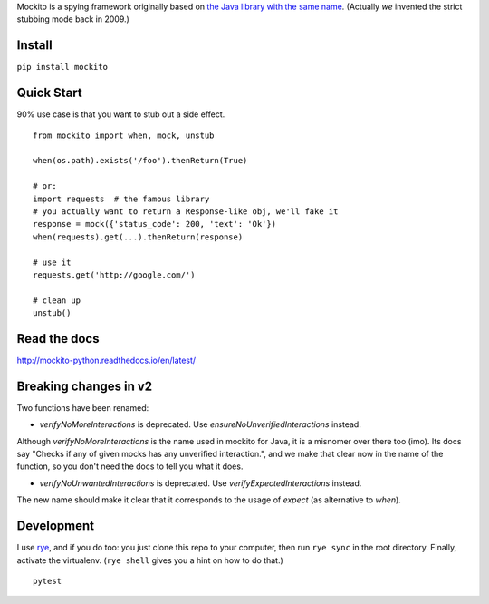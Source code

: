 Mockito is a spying framework originally based on `the Java library with the same name
<https://github.com/mockito/mockito>`_.  (Actually *we* invented the strict stubbing mode
back in 2009.)

.. image:: https://github.com/kaste/mockito-python/actions/workflows/test-lint-go.yml/badge.svg
    :target: https://github.com/kaste/mockito-python/actions/workflows/test-lint-go.yml


Install
=======

``pip install mockito``



Quick Start
===========

90% use case is that you want to stub out a side effect.

::

    from mockito import when, mock, unstub

    when(os.path).exists('/foo').thenReturn(True)

    # or:
    import requests  # the famous library
    # you actually want to return a Response-like obj, we'll fake it
    response = mock({'status_code': 200, 'text': 'Ok'})
    when(requests).get(...).thenReturn(response)

    # use it
    requests.get('http://google.com/')

    # clean up
    unstub()




Read the docs
=============

http://mockito-python.readthedocs.io/en/latest/


Breaking changes in v2
======================

Two functions have been renamed:

- `verifyNoMoreInteractions` is deprecated. Use `ensureNoUnverifiedInteractions` instead.

Although `verifyNoMoreInteractions` is the name used in mockito for Java, it is a misnomer over there
too (imo).  Its docs say "Checks if any of given mocks has any unverified interaction.", and we
make that clear now in the name of the function, so you don't need the docs to tell you what it does.

- `verifyNoUnwantedInteractions` is deprecated. Use `verifyExpectedInteractions` instead.

The new name should make it clear that it corresponds to the usage of `expect` (as alternative to `when`).


Development
===========

I use `rye <https://rye-up.com/>`_, and if you do too: you just clone this repo
to your computer, then run ``rye sync`` in the root directory.  Finally, activate
the virtualenv.  (``rye shell`` gives you a hint on how to do that.)

::

    pytest
